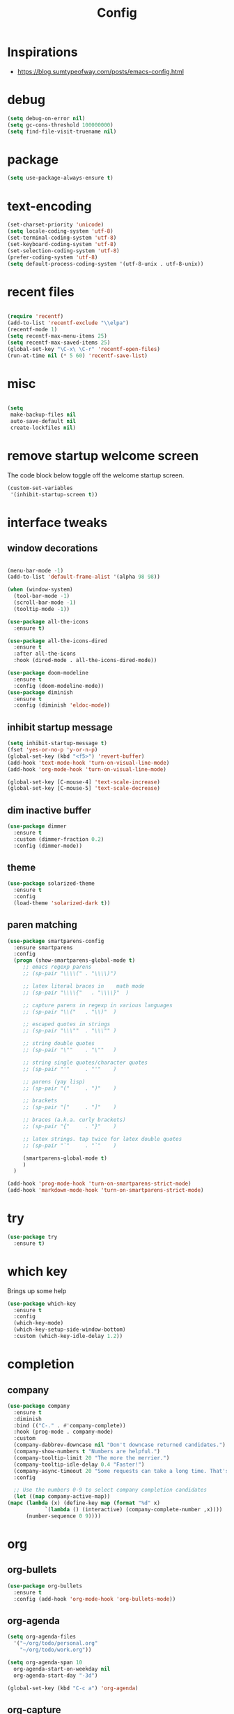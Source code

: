 #+TITLE: Config

* Inspirations
  - https://blog.sumtypeofway.com/posts/emacs-config.html
* debug
  #+BEGIN_SRC emacs-lisp
    (setq debug-on-error nil)
    (setq gc-cons-threshold 100000000)
    (setq find-file-visit-truename nil)
  #+END_SRC
  
* package

  #+BEGIN_SRC emacs-lisp
    (setq use-package-always-ensure t)
  #+END_SRC

* text-encoding
  #+BEGIN_SRC emacs-lisp
    (set-charset-priority 'unicode)
    (setq locale-coding-system 'utf-8)
    (set-terminal-coding-system 'utf-8)
    (set-keyboard-coding-system 'utf-8)
    (set-selection-coding-system 'utf-8)
    (prefer-coding-system 'utf-8)
    (setq default-process-coding-system '(utf-8-unix . utf-8-unix))
  #+END_SRC

* recent files
  #+BEGIN_SRC emacs-lisp

    (require 'recentf)
    (add-to-list 'recentf-exclude "\\elpa")
    (recentf-mode 1)
    (setq recentf-max-menu-items 25)
    (setq recentf-max-saved-items 25)
    (global-set-key "\C-x\ \C-r" 'recentf-open-files)
    (run-at-time nil (* 5 60) 'recentf-save-list)
  #+END_SRC
* misc
  #+BEGIN_SRC emacs-lisp

    (setq
     make-backup-files nil
     auto-save-default nil
     create-lockfiles nil)
  #+END_SRC

* remove startup welcome screen
  The code block below toggle off the welcome startup screen.

  #+BEGIN_SRC emacs-lisp
    (custom-set-variables
     '(inhibit-startup-screen t))
  #+END_SRC

* interface tweaks
** window decorations
   #+BEGIN_SRC emacs-lisp

     (menu-bar-mode -1)
     (add-to-list 'default-frame-alist '(alpha 98 98))

     (when (window-system)
       (tool-bar-mode -1)
       (scroll-bar-mode -1)
       (tooltip-mode -1))

     (use-package all-the-icons
       :ensure t)

     (use-package all-the-icons-dired
       :ensure t
       :after all-the-icons
       :hook (dired-mode . all-the-icons-dired-mode))

     (use-package doom-modeline
       :ensure t
       :config (doom-modeline-mode))
     (use-package diminish
       :ensure t
       :config (diminish 'eldoc-mode))
   #+END_SRC
       
** inhibit startup message
   #+BEGIN_SRC emacs-lisp
     (setq inhibit-startup-message t)
     (fset 'yes-or-no-p 'y-or-n-p)
     (global-set-key (kbd "<f5>") 'revert-buffer)
     (add-hook 'text-mode-hook 'turn-on-visual-line-mode)
     (add-hook 'org-mode-hook 'turn-on-visual-line-mode)

     (global-set-key [C-mouse-4] 'text-scale-increase)
     (global-set-key [C-mouse-5] 'text-scale-decrease)
   #+END_SRC
** dim inactive buffer
   #+BEGIN_SRC emacs-lisp
     (use-package dimmer
       :ensure t
       :custom (dimmer-fraction 0.2)
       :config (dimmer-mode))
   #+END_SRC
   
** theme
   #+BEGIN_SRC emacs-lisp
     (use-package solarized-theme
       :ensure t
       :config
       (load-theme 'solarized-dark t))
   #+END_SRC
** paren matching
   #+BEGIN_SRC emacs-lisp
     (use-package smartparens-config
       :ensure smartparens
       :config
       (progn (show-smartparens-global-mode t)
	      ;; emacs regexp parens
	      ;; (sp-pair "\\\\(" . "\\\\)")

	      ;; latex literal braces in    math mode
	      ;; (sp-pair "\\\\{"   . "\\\\}"  )

	      ;; capture parens in regexp in various languages
	      ;; (sp-pair "\\("   . "\\)"  )

	      ;; escaped quotes in strings
	      ;; (sp-pair "\\\""  . "\\\"" )

	      ;; string double quotes
	      ;; (sp-pair "\""    . "\""   )

	      ;; string single quotes/character quotes
	      ;; (sp-pair "'"     . "'"    )

	      ;; parens (yay lisp)
	      ;; (sp-pair "("     . ")"    )

	      ;; brackets
	      ;; (sp-pair "["     . "]"    )

	      ;; braces (a.k.a. curly brackets)
	      ;; (sp-pair "{"     . "}"    )

	      ;; latex strings. tap twice for latex double quotes
	      ;; (sp-pair "`"     . "`"    )

	      (smartparens-global-mode t)
	      )
       )

     (add-hook 'prog-mode-hook 'turn-on-smartparens-strict-mode)
     (add-hook 'markdown-mode-hook 'turn-on-smartparens-strict-mode)
   #+END_SRC 
* try
  #+BEGIN_SRC emacs-lisp
    (use-package try
      :ensure t)
  #+END_SRC

* which key
  Brings up some help
  #+BEGIN_SRC emacs-lisp
    (use-package which-key
      :ensure t
      :config
      (which-key-mode)
      (which-key-setup-side-window-bottom)
      :custom (which-key-idle-delay 1.2))

  #+END_SRC
* completion
** company
   #+begin_src emacs-lisp
     (use-package company
       :ensure t
       :diminish
       :bind (("C-." . #'company-complete))
       :hook (prog-mode . company-mode)
       :custom
       (company-dabbrev-downcase nil "Don't downcase returned candidates.")
       (company-show-numbers t "Numbers are helpful.")
       (company-tooltip-limit 20 "The more the merrier.")
       (company-tooltip-idle-delay 0.4 "Faster!")
       (company-async-timeout 20 "Some requests can take a long time. That's fine.")
       :config

       ;; Use the numbers 0-9 to select company completion candidates
       (let ((map company-active-map))
	 (mapc (lambda (x) (define-key map (format "%d" x)
			     `(lambda () (interactive) (company-complete-number ,x))))
	       (number-sequence 0 9))))
   #+end_src
* org
** org-bullets
   #+begin_src emacs-lisp
     (use-package org-bullets
       :ensure t
       :config (add-hook 'org-mode-hook 'org-bullets-mode))
   #+end_src
  
** org-agenda
   #+begin_src emacs-lisp
     (setq org-agenda-files
	   '("~/org/todo/personal.org"
	     "~/org/todo/work.org"))

     (setq org-agenda-span 10
	   org-agenda-start-on-weekday nil
	   org-agenda-start-day "-3d")

     (global-set-key (kbd "C-c a") 'org-agenda)

   #+end_src
** org-capture
   
*** org-capture templates
    #+BEGIN_SRC emacs-lisp
      (require 'org-protocol)
      (global-set-key (kbd "C-c c") 'org-capture)

      (setq org-protocol-default-template-key "l")
      (setq org-capture-templates
	    '(("t" "Todo" entry (file+headline "~/kuri/notes.org" "Tasks")
	       "* TODO %?\n  %i\n  %a")
	      ("l" "Link" entry (file+olp "~/kuri/notes.org" "Web Links")
	       "* %a\n %?\n %i")
	      ("j" "Journal" entry (file+datetree "~/kuri/journal.org")
	       "* %?\nEntered on %U\n  %i\n  %a")))

    #+END_SRC


*** for browser based interaction
    from : https://gist.github.com/progfolio/af627354f87542879de3ddc30a31adc1
    #+BEGIN_SRC emacs-lisp

      (defun my/delete-capture-frame (&rest _)
	"Delete frame with its name frame-parameter set to \"capture\"."
	(if (equal "capture" (frame-parameter nil 'name))
	    (delete-frame)))
      (advice-add 'org-capture-finalize :after #'my/delete-capture-frame)

      (defun my/org-capture-frame ()
	"Run org-capture in its own frame."
	(interactive)
	(require 'cl-lib)
	(select-frame-by-name "capture")
	(delete-other-windows)
	(cl-letf (((symbol-function 'switch-to-buffer-other-window) #'switch-to-buffer))
	  (condition-case err
	      (org-capture)
	    ;; "q" signals (error "Abort") in `org-capture'
	    ;; delete the newly created frame in this scenario.
	    (user-error (when (string= (cadr err) "Abort")
			  (delete-frame))))))


    #+END_SRC

* elfeed-org
  #+BEGIN_SRC elisp
    ;; Load elfeed-org
    (use-package elfeed-org
      :ensure t)

    ;; Initialize elfeed-org
    ;; This hooks up elfeed-org to read the configuration when elfeed
    ;; is started with =M-x elfeed=
    (elfeed-org)

    ;; Optionally specify a number of files containing elfeed
    ;; configuration. If not set then the location below is used.
    ;; Note: The customize interface is also supported.
    (setq rmh-elfeed-org-files (list "~/emacs/vanilla.d/elfeed.org"))
  #+END_SRC


* dired-subtree
  #+BEGIN_SRC elisp
    (use-package dired-subtree
      :ensure t
      :after dired
      :bind (:map dired-mode-map
		  ("TAB" . dired-subtree-toggle)))
  #+END_SRC


* magit
  #+BEGIN_SRC elisp
    (use-package magit
      :ensure t
      :bind (("C-c g" . #'magit-status)))

    ;; (use-package libgit
    ;;   :ensure t)

    ;; (use-package magit-libgit
    ;;  :ensure t
    ;;  :after (magit libgit))
  #+END_SRC


  
* programming languages
  #+begin_src emacs-lisp
    (use-package blacken
      :hook ((python-mode . blacken-mode)))

    (use-package typescript-mode)
    (use-package csharp-mode)

    (use-package yaml-mode)
    (use-package dockerfile-mode)
    (use-package toml-mode)
  #+end_src
* emacs
** mu4e
